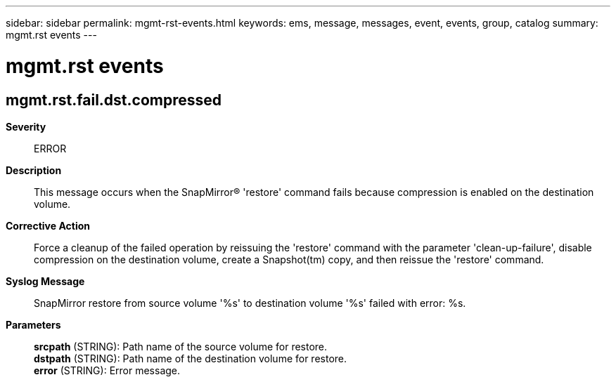 ---
sidebar: sidebar
permalink: mgmt-rst-events.html
keywords: ems, message, messages, event, events, group, catalog
summary: mgmt.rst events
---

= mgmt.rst events
:toclevels: 1
:hardbreaks:
:nofooter:
:icons: font
:linkattrs:
:imagesdir: ./media/

== mgmt.rst.fail.dst.compressed
*Severity*::
ERROR
*Description*::
This message occurs when the SnapMirror(R) 'restore' command fails because compression is enabled on the destination volume.
*Corrective Action*::
Force a cleanup of the failed operation by reissuing the 'restore' command with the parameter 'clean-up-failure', disable compression on the destination volume, create a Snapshot(tm) copy, and then reissue the 'restore' command.
*Syslog Message*::
SnapMirror restore from source volume '%s' to destination volume '%s' failed with error: %s.
*Parameters*::
*srcpath* (STRING): Path name of the source volume for restore.
*dstpath* (STRING): Path name of the destination volume for restore.
*error* (STRING): Error message.
